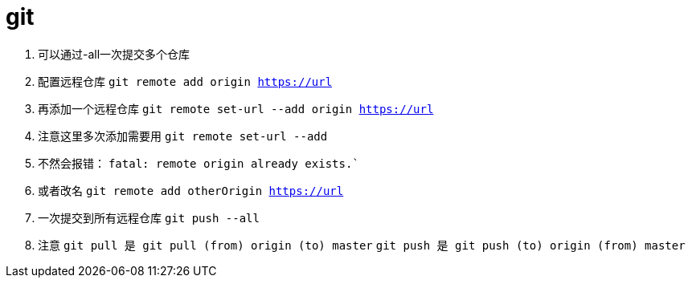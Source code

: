 
= git

// Settings:
:source-highlighter: prettify
:experimental:
:idprefix:
:idseparator: -
ifndef::env-github[:icons: font]
ifdef::env-github,env-browser[]
:toc: macro
:toclevels: 1
endif::[]
ifdef::env-github[]
:status:
:outfilesuffix: .adoc
:!toc-title:
:caution-caption: :fire:
:important-caption: :exclamation:
:note-caption: :paperclip:
:tip-caption: :bulb:
:warning-caption: :warning:
endif::[]

1. 可以通过-all一次提交多个仓库

2. 配置远程仓库
`git remote add origin https://url`

3. 再添加一个远程仓库
`git remote set-url --add origin https://url`

4. 注意这里多次添加需要用
`git remote set-url --add`
5. 不然会报错：
`fatal: remote origin already exists.``
6. 或者改名
`git remote add otherOrigin https://url`

7. 一次提交到所有远程仓库
`git push --all`

8. 注意
`git pull 是 git pull (from) origin (to) master`
`git push 是 git push (to) origin (from) master`
